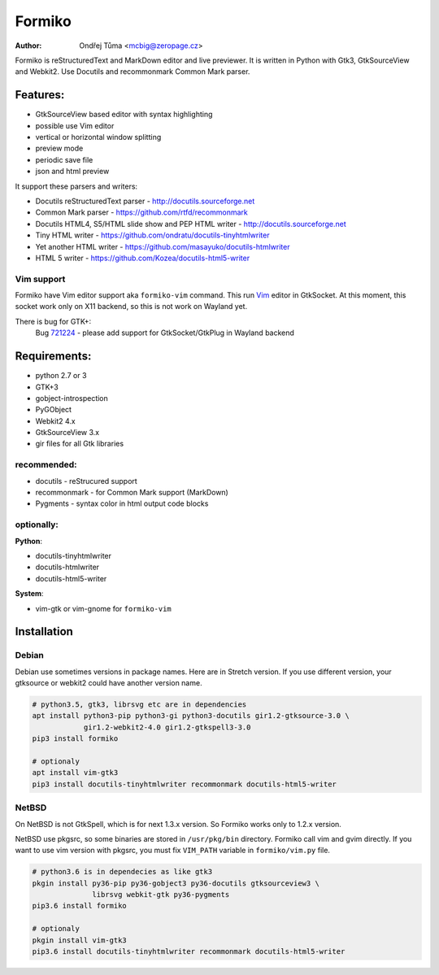Formiko
=======

:author: Ondřej Tůma <mcbig@zeropage.cz>

Formiko is reStructuredText and MarkDown editor and live previewer. It is
written in Python with Gtk3, GtkSourceView and Webkit2. Use Docutils and
recommonmark Common Mark parser.

Features:
---------
* GtkSourceView based editor with syntax highlighting
* possible use Vim editor
* vertical or horizontal window splitting
* preview mode
* periodic save file
* json and html preview

It support these parsers and writers:

* Docutils reStructuredText parser - http://docutils.sourceforge.net
* Common Mark parser - https://github.com/rtfd/recommonmark
* Docutils HTML4, S5/HTML slide show and PEP HTML writer - http://docutils.sourceforge.net
* Tiny HTML writer - https://github.com/ondratu/docutils-tinyhtmlwriter
* Yet another HTML writer - https://github.com/masayuko/docutils-htmlwriter
* HTML 5 writer - https://github.com/Kozea/docutils-html5-writer

Vim support
~~~~~~~~~~~
Formiko have Vim editor support aka ``formiko-vim`` command. This run `Vim
<https://vim.sourceforge.io/>`_ editor in GtkSocket. At this moment, this
socket work only on X11 backend, so this is not work on Wayland yet.

There is bug for GTK+:
  Bug `721224 <https://bugzilla.gnome.org/show_bug.cgi?id=721224>`_ - please
  add support for GtkSocket/GtkPlug in Wayland backend

Requirements:
-------------
* python 2.7 or 3
* GTK+3
* gobject-introspection
* PyGObject
* Webkit2 4.x
* GtkSourceView 3.x
* gir files for all Gtk libraries

recommended:
~~~~~~~~~~~~

* docutils - reStrucured support
* recommonmark - for Common Mark support (MarkDown)
* Pygments - syntax color in html output code blocks

optionally:
~~~~~~~~~~~
**Python**:

* docutils-tinyhtmlwriter
* docutils-htmlwriter
* docutils-html5-writer

**System**:

* vim-gtk or vim-gnome for ``formiko-vim``

Installation
------------

Debian
~~~~~~
Debian use sometimes versions in package names. Here are in Stretch version.
If you use different version, your gtksource or webkit2 could have another
version name.

.. code:: sh

    # python3.5, gtk3, librsvg etc are in dependencies
    apt install python3-pip python3-gi python3-docutils gir1.2-gtksource-3.0 \
                gir1.2-webkit2-4.0 gir1.2-gtkspell3-3.0
    pip3 install formiko

    # optionaly
    apt install vim-gtk3
    pip3 install docutils-tinyhtmlwriter recommonmark docutils-html5-writer

NetBSD
~~~~~~
On NetBSD is not GtkSpell, which is for next 1.3.x version. So Formiko works
only to 1.2.x version.

NetBSD use pkgsrc, so some binaries are stored in ``/usr/pkg/bin`` directory.
Formiko call vim and gvim directly. If you want to use vim version with
pkgsrc, you must fix ``VIM_PATH`` variable in ``formiko/vim.py`` file.

.. code:: sh

    # python3.6 is in dependecies as like gtk3
    pkgin install py36-pip py36-gobject3 py36-docutils gtksourceview3 \
                  librsvg webkit-gtk py36-pygments
    pip3.6 install formiko

    # optionaly
    pkgin install vim-gtk3
    pip3.6 install docutils-tinyhtmlwriter recommonmark docutils-html5-writer
